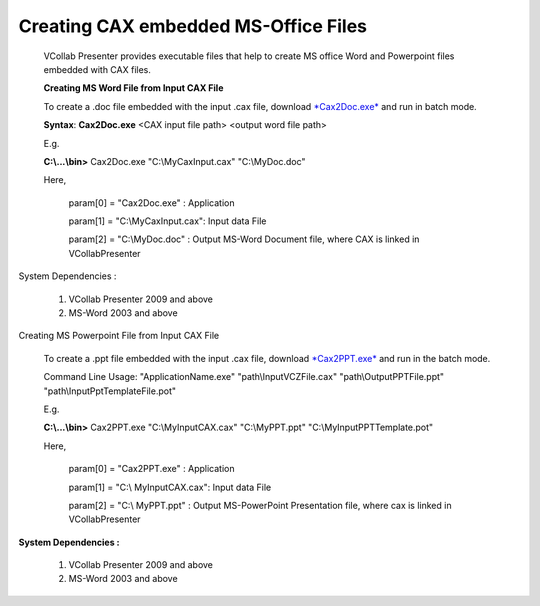 Creating CAX embedded MS-Office Files
=====================================


 VCollab Presenter provides executable files that help to create MS office Word and Powerpoint files embedded with CAX files.                                             
                                                                                                                                                                          
 **Creating MS Word File from Input CAX File**                                                                                                                            
                                                                                                                                                                          
 To create a .doc file embedded with the input .cax file, download `*Cax2Doc.exe* <http://downloads.vcollab.com/CAX2MSOFFICE/Cax2Doc.zip>`__ and run in batch mode.       
                                                                                                                                                                          
 **Syntax**: **Cax2Doc.exe** <CAX input file path> <output word file path>                                                                                                
                                                                                                                                                                          
 E.g.                                                                                                                                                                     
                                                                                                                                                                          
 **C:\\...\\bin>** Cax2Doc.exe "C:\\MyCaxInput.cax" "C:\\MyDoc.doc"                                                                                                       
                                                                                                                                                                          
 Here,                                                                                                                                                                    
                                                                                                                                                                          
     param[0] = "Cax2Doc.exe" : Application                                                                                                                              
                                                                                                                                                                          
     param[1] = "C:\\MyCaxInput.cax": Input data File                                                                                                                     
                                                                                                                                                                          
     param[2] = "C:\\MyDoc.doc" : Output MS-Word Document file, where CAX is linked in VCollabPresenter                                                                   
                                                                                                                                                                          
System Dependencies :                                                                                                                                                    
                                                                                                                                                                          
     1. VCollab Presenter 2009 and above                                                                                                                                  
                                                                                                                                                                          
     2. MS-Word 2003 and above                                                                                                                                            

Creating MS Powerpoint File from Input CAX File                                                                                                                      
                                                                                                                                                                          
 To create a .ppt file embedded with the input .cax file, download `*Cax2PPT.exe* <http://downloads.vcollab.com/CAX2MSOFFICE/Cax2PPT.zip>`__ and run in the batch mode.   
                                                                                                                                                                          
 Command Line Usage: "ApplicationName.exe" "path\\InputVCZFile.cax" "path\\OutputPPTFile.ppt" "path\\InputPptTemplateFile.pot"                                            
                                                                                                                                                                          
 E.g.                                                                                                                                                                     
                                                                                                                                                                          
 **C:\\...\\bin>** Cax2PPT.exe "C:\\MyInputCAX.cax" "C:\\MyPPT.ppt" "C:\\MyInputPPTTemplate.pot"                                                                          
                                                                                                                                                                          
 Here,                                                                                                                                                                    
                                                                                                                                                                          
     param[0] = "Cax2PPT.exe" : Application                                                                                                                               
                                                                                                                                                                          
     param[1] = "C:\\ MyInputCAX.cax": Input data File                                                                                                                    
                                                                                                                                                                          
     param[2] = "C:\\ MyPPT.ppt" : Output MS-PowerPoint Presentation file, where cax is linked in VCollabPresenter                                                        
                                                                                                                                                                          
**System Dependencies :**                                                                                                                                                
                                                                                                                                                                          
    1. VCollab Presenter 2009 and above                                                                                                                                                                                                                                                                                                            
    2. MS-Word 2003 and above                                                                                                                                            

